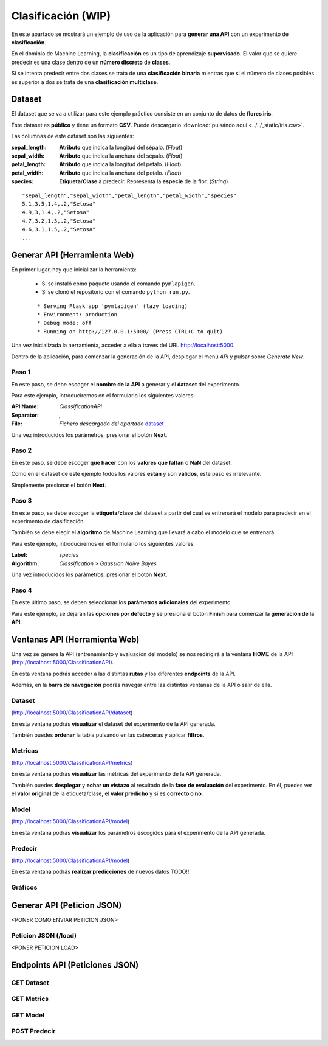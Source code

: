 ===================
Clasificación (WIP)
===================
En este apartado se mostrará un ejemplo de uso de la aplicación para **generar una API** con un experimento de **clasificación**.

En el dominio de Machine Learning, la **clasificación** es un tipo de aprendizaje **supervisado**. El valor que se quiere predecir
es una clase dentro de un **número discreto** de **clases**. 

Si se intenta predecir entre dos clases se trata de una **clasificación binaria**
mientras que si el número de clases posibles es superior a dos se trata de una **clasificación multiclase**.

.. _dataset:

Dataset
-------
El dataset que se va a utilizar para este ejemplo práctico consiste en un conjunto de datos de **flores iris**.

Este dataset es **público** y tiene un formato **CSV**. Puede descargarlo :download:`pulsándo aqui <../../_static/iris.csv>`.

Las columnas de este dataset son las siguientes:

:sepal_length: **Atributo** que indica la longitud del sépalo. (*Float*)
:sepal_width: **Atributo** que indica la anchura del sépalo. (*Float*)
:petal_length: **Atributo** que indica la longitud del petalo. (*Float*)
:petal_width: **Atributo** que indica la anchura del petalo. (*Float*)
:species: **Etiqueta**/**Clase** a predecir. Representa la **especie** de la flor. (*String*)


::

    "sepal_length","sepal_width","petal_length","petal_width","species"
    5.1,3.5,1.4,.2,"Setosa"
    4.9,3,1.4,.2,"Setosa"
    4.7,3.2,1.3,.2,"Setosa"
    4.6,3.1,1.5,.2,"Setosa"
    ...

Generar API (Herramienta Web)
-----------------------------
En primer lugar, hay que inicializar la herramienta:

  - Si se instaló como paquete usando el comando ``pymlapigen``.
  - Si se clonó el repositorio con el comando ``python run.py``.

  ::

      * Serving Flask app 'pymlapigen' (lazy loading)
      * Environment: production
      * Debug mode: off
      * Running on http://127.0.0.1:5000/ (Press CTRL+C to quit)

Una vez inicializada la herramienta, acceder a ella a través del URL http://localhost:5000.

.. image:: ../../_static/home.png
   :align: center
   :alt: Aplicacion Web

 

Dentro de la aplicación, para comenzar la generación de la API, desplegar el menú *API* y pulsar sobre *Generate New*.

.. image:: _static/generate.png
   :align: center
   :alt: Aplicacion Web

Paso 1
^^^^^^
.. image:: _static/paso_1_clas.png
   :align: center
   :alt: Paso 1 Clasificación

En este paso, se debe escoger el **nombre de la API** a generar y el **dataset** del experimento.

Para este ejemplo, introduciremos en el formulario los siguientes valores:

:API Name: *ClassificationAPI*
:Separator: *,*
:File: *Fichero descargado del apartado* `dataset`_

Una vez introducidos los parámetros, presionar el botón **Next**.


Paso 2
^^^^^^
.. image:: _static/paso_2_clas.png
   :align: center
   :alt: Paso 2 Clasificación

En este paso, se debe escoger **que hacer** con los **valores que faltan** o **NaN** del dataset.

Como en el dataset de este ejemplo todos los valores **están** y son **válidos**, este paso es irrelevante.

Simplemente presionar el botón **Next**.

Paso 3
^^^^^^
.. image:: _static/paso_3_clas.png
   :align: center
   :alt: Paso 3 Clasificación

En este paso, se debe escoger la **etiqueta**/**clase** del dataset a partir del cual se entrenará el modelo para predecir en el experimento de clasificación.

También se debe elegir el **algoritmo** de Machine Learning que llevará a cabo el modelo que se entrenará.

Para este ejemplo, introduciremos en el formulario los siguientes valores:

:Label: *species*
:Algorithm: *Classification > Gaussian Naive Bayes*

Una vez introducidos los parámetros, presionar el botón **Next**.

Paso 4
^^^^^^
.. image:: _static/paso_4_clas.png
   :align: center
   :alt: Paso 4 Clasificación

En este último paso, se deben seleccionar los **parámetros adicionales** del experimento.

Para este ejemplo, se dejarán las **opciones por defecto** y se presiona el botón **Finish** para comenzar la **generación de la API**.



Ventanas API (Herramienta Web)
------------------------------

Una vez se genere la API (entrenamiento y evaluación del modelo) se nos redirigirá a la ventana **HOME** de la API (http://localhost:5000/ClassificationAPI).

.. image:: _static/home_clas.png
   :align: center
   :alt: Home API Clasificación

En esta ventana podrás acceder a las distintas **rutas** y los diferentes **endpoints** de la API.

Además, en la **barra de navegación** podrás navegar entre las distintas ventanas de la API o salir de ella.

Dataset
^^^^^^^

.. image:: _static/dataset_clas.png
   :align: center
   :alt: Dataset API Clasificación

(http://localhost:5000/ClassificationAPI/dataset)

En esta ventana podrás **visualizar** el dataset del experimento de la API generada.

También puedes **ordenar** la tabla pulsando en las cabeceras y aplicar **filtros**.

Metricas
^^^^^^^^

.. image:: _static/metrics_clas.png
   :align: center
   :alt: Metrics API Clasificación

(http://localhost:5000/ClassificationAPI/metrics)

En esta ventana podrás **visualizar** las métricas del experimento de la API generada.

También puedes **desplegar** y **echar un vistazo** al resultado de la **fase de evaluación** del experimento. En él, puedes ver el **valor original** de la etiqueta/clase, el **valor predicho** y si es **correcto o no**. 

Model
^^^^^

.. image:: _static/model_clas.png
   :align: center
   :alt: Model API Clasificación

(http://localhost:5000/ClassificationAPI/model)

En esta ventana podrás **visualizar** los parámetros escogidos para el experimento de la API generada.

Predecir
^^^^^^^^

.. image:: _static/predict_clas.png
   :align: center
   :alt: Model API Clasificación

(http://localhost:5000/ClassificationAPI/model)

En esta ventana podrás **realizar predicciones** de nuevos datos TODO!!.

Gráficos
^^^^^^^^


Generar API (Peticion JSON)
-----------------------------
<PONER COMO ENVIAR PETICION JSON>

Peticion JSON (/load)
^^^^^^^^^^^^^^^^^^^^^
<PONER PETICION LOAD>

Endpoints API (Peticiones JSON)
-------------------------------

GET Dataset
^^^^^^^^^^^

GET Metrics
^^^^^^^^^^^

GET Model
^^^^^^^^^

POST Predecir
^^^^^^^^^^^^^
